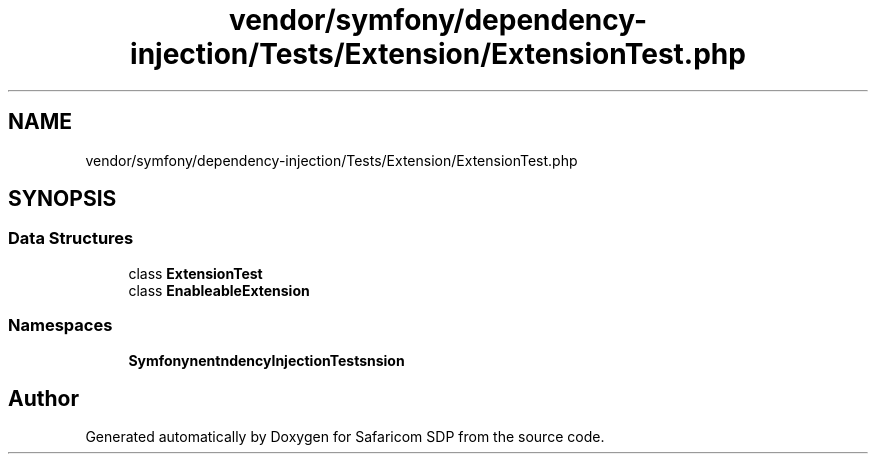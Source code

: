 .TH "vendor/symfony/dependency-injection/Tests/Extension/ExtensionTest.php" 3 "Sat Sep 26 2020" "Safaricom SDP" \" -*- nroff -*-
.ad l
.nh
.SH NAME
vendor/symfony/dependency-injection/Tests/Extension/ExtensionTest.php
.SH SYNOPSIS
.br
.PP
.SS "Data Structures"

.in +1c
.ti -1c
.RI "class \fBExtensionTest\fP"
.br
.ti -1c
.RI "class \fBEnableableExtension\fP"
.br
.in -1c
.SS "Namespaces"

.in +1c
.ti -1c
.RI " \fBSymfony\\Component\\DependencyInjection\\Tests\\Extension\fP"
.br
.in -1c
.SH "Author"
.PP 
Generated automatically by Doxygen for Safaricom SDP from the source code\&.
